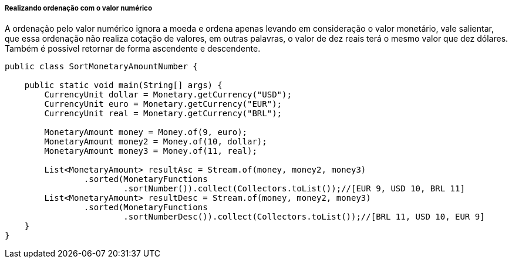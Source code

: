 
===== Realizando ordenação com o valor numérico

A ordenação pelo valor numérico ignora a moeda e ordena apenas levando em consideração o valor monetário, vale salientar, que essa ordenação não realiza cotação de valores, em outras palavras, o valor de dez reais terá o mesmo valor que dez dólares. Também é possível retornar de forma ascendente e descendente.


[source,java]
----
public class SortMonetaryAmountNumber {

    public static void main(String[] args) {
        CurrencyUnit dollar = Monetary.getCurrency("USD");
        CurrencyUnit euro = Monetary.getCurrency("EUR");
        CurrencyUnit real = Monetary.getCurrency("BRL");

        MonetaryAmount money = Money.of(9, euro);
        MonetaryAmount money2 = Money.of(10, dollar);
        MonetaryAmount money3 = Money.of(11, real);

        List<MonetaryAmount> resultAsc = Stream.of(money, money2, money3)
                .sorted(MonetaryFunctions
                        .sortNumber()).collect(Collectors.toList());//[EUR 9, USD 10, BRL 11]
        List<MonetaryAmount> resultDesc = Stream.of(money, money2, money3)
                .sorted(MonetaryFunctions
                        .sortNumberDesc()).collect(Collectors.toList());//[BRL 11, USD 10, EUR 9]
    }
}
----